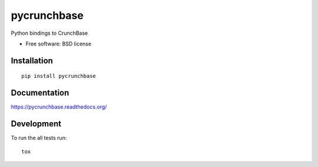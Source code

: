 ===============================
pycrunchbase
===============================

| |docs| |travis| |appveyor| |coveralls| |landscape| |scrutinizer|
| |version| |downloads| |wheel| |supported-versions| |supported-implementations|

.. |docs| image:: https://readthedocs.org/projects/pycrunchbase/badge/?style=flat
    :target: https://readthedocs.org/projects/pycrunchbase
    :alt: Documentation Status

.. |travis| image:: http://img.shields.io/travis/ngzhian/pycrunchbase/master.png?style=flat
    :alt: Travis-CI Build Status
    :target: https://travis-ci.org/ngzhian/pycrunchbase

.. |appveyor| image:: https://ci.appveyor.com/api/projects/status/github/ngzhian/pycrunchbase?branch=master
    :alt: AppVeyor Build Status
    :target: https://ci.appveyor.com/project/ngzhian/pycrunchbase

.. |coveralls| image:: http://img.shields.io/coveralls/ngzhian/pycrunchbase/master.png?style=flat
    :alt: Coverage Status
    :target: https://coveralls.io/r/ngzhian/pycrunchbase

.. |landscape| image:: https://landscape.io/github/ngzhian/pycrunchbase/master/landscape.svg?style=flat
    :target: https://landscape.io/github/ngzhian/pycrunchbase/master
    :alt: Code Quality Status

.. |version| image:: http://img.shields.io/pypi/v/pycrunchbase.png?style=flat
    :alt: PyPI Package latest release
    :target: https://pypi.python.org/pypi/pycrunchbase

.. |downloads| image:: http://img.shields.io/pypi/dm/pycrunchbase.png?style=flat
    :alt: PyPI Package monthly downloads
    :target: https://pypi.python.org/pypi/pycrunchbase

.. |wheel| image:: https://pypip.in/wheel/pycrunchbase/badge.png?style=flat
    :alt: PyPI Wheel
    :target: https://pypi.python.org/pypi/pycrunchbase

.. |supported-versions| image:: https://pypip.in/py_versions/pycrunchbase/badge.png?style=flat
    :alt: Supported versions
    :target: https://pypi.python.org/pypi/pycrunchbase

.. |supported-implementations| image:: https://pypip.in/implementation/pycrunchbase/badge.png?style=flat
    :alt: Supported imlementations
    :target: https://pypi.python.org/pypi/pycrunchbase

.. |scrutinizer| image:: https://img.shields.io/scrutinizer/g/ngzhian/pycrunchbase/master.png?style=flat
    :alt: Scrtinizer Status
    :target: https://scrutinizer-ci.com/g/ngzhian/pycrunchbase/

Python bindings to CrunchBase

* Free software: BSD license

Installation
============

::

    pip install pycrunchbase

Documentation
=============

https://pycrunchbase.readthedocs.org/

Development
===========

To run the all tests run::

    tox
